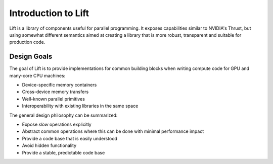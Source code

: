 Introduction to Lift
====================

Lift is a library of components useful for parallel programming. It exposes capabilities similar to NVIDIA's Thrust, but using somewhat different semantics aimed at creating a library that is more robust, transparent and suitable for production code.


Design Goals
------------

The goal of Lift is to provide implementations for common building blocks when writing compute code for GPU and many-core CPU machines:

* Device-specific memory containers
* Cross-device memory transfers
* Well-known parallel primitives
* Interoperability with existing libraries in the same space

The general design philosophy can be summarized:

* Expose *slow* operations explicitly
* Abstract common operations where this can be done with minimal performance impact
* Provide a code base that is easily understood
* Avoid hidden functionality
* Provide a stable, predictable code base
